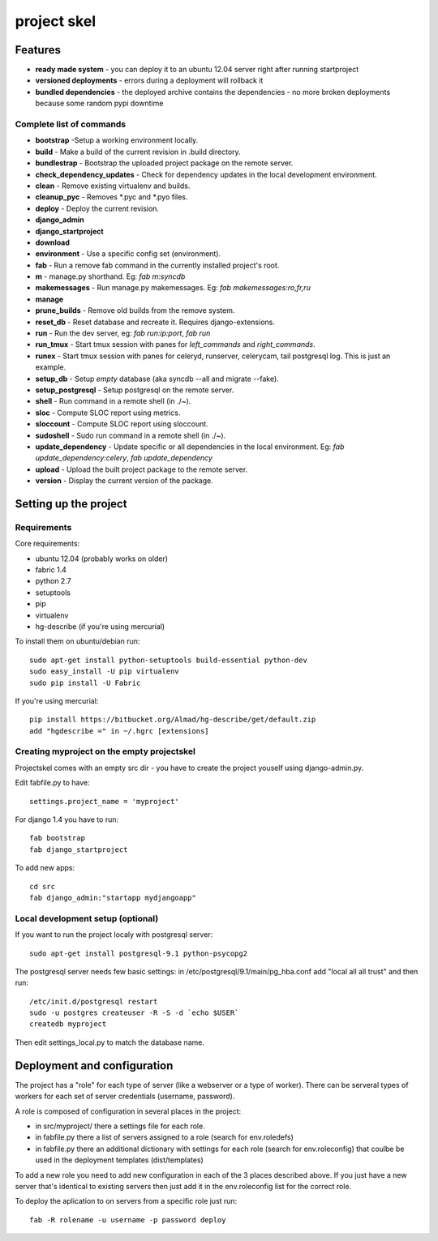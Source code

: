 =======================
     project skel
=======================

Features
========

* **ready made system** - you can deploy it to an ubuntu 12.04 server right after running startproject
* **versioned deployments** - errors during a deployment will rollback it
* **bundled dependencies** - the deployed archive contains the dependencies - no more broken deployments because some random pypi downtime

Complete list of commands
-------------------------

* **bootstrap** -Setup a working environment locally.
* **build** - Make a build of the current revision in .build directory.
* **bundlestrap** - Bootstrap the uploaded project package on the remote server.
* **check_dependency_updates** - Check for dependency updates in the local development environment.
* **clean** - Remove existing virtualenv and builds.
* **cleanup_pyc** - Removes \*.pyc and \*.pyo files.
* **deploy** - Deploy the current revision.
* **django_admin**
* **django_startproject**
* **download**
* **environment** - Use a specific config set (environment).
* **fab** - Run a remove fab command in the currently installed project's root.
* **m** - manage.py shorthand. Eg: `fab m:syncdb`
* **makemessages** - Run manage.py makemessages. Eg: `fab makemessages:ro,fr,ru`
* **manage**
* **prune_builds** - Remove old builds from the remove system.
* **reset_db** - Reset database and recreate it. Requires django-extensions.
* **run** - Run the dev server, eg: `fab run:ip:port`, `fab run`
* **run_tmux** - Start tmux session with panes for `left_commands` and `right_commands`.
* **runex** - Start tmux session with panes for celeryd, runserver, celerycam, tail postgresql log. This is just an example.
* **setup_db** - Setup *empty* database (aka syncdb --all and migrate --fake).
* **setup_postgresql** - Setup postgresql on the remote server.
* **shell** - Run command in a remote shell (in ./~).
* **sloc** - Compute SLOC report using metrics.
* **sloccount** - Compute SLOC report using sloccount.
* **sudoshell** - Sudo run command in a remote shell (in ./~).
* **update_dependency** - Update specific or all dependencies in the local environment. Eg: `fab update_dependency:celery`, `fab update_dependency`
* **upload** - Upload the built project package to the remote server.
* **version** - Display the current version of the package.



Setting up the project
======================

Requirements
------------

Core requirements:

- ubuntu 12.04 (probably works on older)
- fabric 1.4
- python 2.7
- setuptools
- pip
- virtualenv
- hg-describe (if you're using mercurial)


To install them on ubuntu/debian run::

    sudo apt-get install python-setuptools build-essential python-dev
    sudo easy_install -U pip virtualenv
    sudo pip install -U Fabric

If you're using mercurial::

    pip install https://bitbucket.org/Almad/hg-describe/get/default.zip
    add "hgdescribe =" in ~/.hgrc [extensions]

Creating myproject on the empty projectskel
-------------------------------------------

Projectskel comes with an empty src dir - you have to create the project youself
using django-admin.py.

Edit fabfile.py to have::

    settings.project_name = 'myproject'

For django 1.4 you have to run::

    fab bootstrap
    fab django_startproject

To add new apps::

    cd src
    fab django_admin:"startapp mydjangoapp"


Local development setup (optional)
----------------------------------

If you want to run the project localy with postgresql server::

    sudo apt-get install postgresql-9.1 python-psycopg2

The postgresql server needs few basic settings: in
/etc/postgresql/9.1/main/pg_hba.conf add "local all all trust" and then run::

    /etc/init.d/postgresql restart
    sudo -u postgres createuser -R -S -d `echo $USER`
    createdb myproject

Then edit settings_local.py to match the database name.

Deployment and configuration
============================

The project has a "role" for each type of server (like a webserver or a type of
worker). There can be serveral types of workers for each set of server
credentials (username, password).

A role is composed of configuration in several places in the project:

- in src/myproject/ there a settings file for each role.
- in fabfile.py there a list of servers assigned to a role (search for
  env.roledefs)
- in fabfile.py there an additional dictionary with settings for each role
  (search for env.roleconfig) that coulbe be used in the deployment templates (dist/templates)

To add a new role you need to add new configuration in each of the 3 places
described above. If you just have a new server that's identical to existing
servers then just add it in the env.roleconfig list for the correct role.

To deploy the aplication to on servers from a specific role just run::

    fab -R rolename -u username -p password deploy
